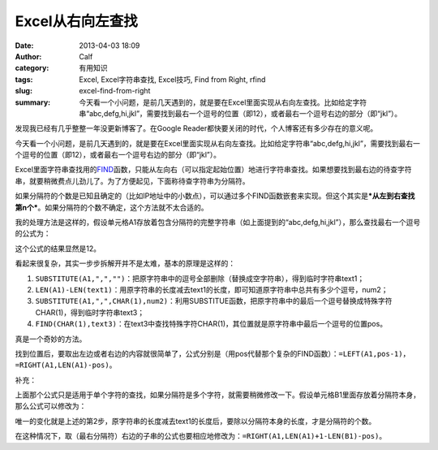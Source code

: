 Excel从右向左查找
#################
:date: 2013-04-03 18:09
:author: Calf
:category: 有用知识
:tags: Excel, Excel字符串查找, Excel技巧, Find from Right, rfind
:slug: excel-find-from-right
:summary: 今天看一个小问题，是前几天遇到的，就是要在Excel里面实现从右向左查找。比如给定字符串“abc,defg,hi,jkl”，需要找到最右一个逗号的位置（即12），或者最右一个逗号右边的部分（即“jkl”）。

发现我已经有几乎整整一年没更新博客了。在Google
Reader都快要关闭的时代，个人博客还有多少存在的意义呢。

今天看一个小问题，是前几天遇到的，就是要在Excel里面实现从右向左查找。比如给定字符串“abc,defg,hi,jkl”，需要找到最右一个逗号的位置（即12），或者最右一个逗号右边的部分（即“jkl”）。

.. more

Excel里面字符串查找用的\ `FIND`_\ 函数，只能从左向右（可以指定起始位置）地进行字符串查找。如果想要找到最右边的待查字符串，就要稍微费点儿劲儿了。为了方便起见，下面称待查字符串为分隔符。

如果分隔符的个数是已知且确定的（比如IP地址中的小数点），可以通过多个FIND函数嵌套来实现。但这个其实是\ ***从左到右查找第n个***\ 。如果分隔符的个数不确定，这个方法就不太合适的。

我的处理方法是这样的，假设单元格A1存放着包含分隔符的完整字符串（如上面提到的“abc,defg,hi,jkl”），那么查找最右一个逗号的公式为：

.. code-block:: text
    :linenos: none

    =FIND(CHAR(1),SUBSTITUTE(A1,",",CHAR(1),LEN(A1)-LEN(SUBSTITUTE(A1,",",""))))

这个公式的结果显然是12。

看起来很复杂，其实一步步拆解开并不是太难，基本的原理是这样的：

#. ``SUBSTITUTE(A1,",","")``：把原字符串中的逗号全部删除（替换成空字符串），得到临时字符串text1；
#. ``LEN(A1)-LEN(text1)``：用原字符串的长度减去text1的长度，即可知道原字符串中总共有多少个逗号，num2；
#. ``SUBSTITUTE(A1,",",CHAR(1),num2)``：利用SUBSTITUE函数，把原字符串中的最后一个逗号替换成特殊字符CHAR(1)，得到临时字符串text3；
#. ``FIND(CHAR(1),text3)``：在text3中查找特殊字符CHAR(1)，其位置就是原字符串中最后一个逗号的位置pos。

真是一个奇妙的方法。

找到位置后，要取出左边或者右边的内容就很简单了，公式分别是（用pos代替那个复杂的FIND函数）：``=LEFT(A1,pos-1)``，``=RIGHT(A1,LEN(A1)-pos)``。

补充：

上面那个公式只是适用于单个字符的查找，如果分隔符是多个字符，就需要稍微修改一下。假设单元格B1里面存放着分隔符本身，那么公式可以修改为：

.. code-block:: text
    :linenos: none

    =FIND(CHAR(1),SUBSTITUTE(A1,B1,CHAR(1),(LEN(A1)-LEN(SUBSTITUTE(A1,B1,"")))/LEN(B1)))

唯一的变化就是上述的第2步，原字符串的长度减去text1的长度后，要除以分隔符本身的长度，才是分隔符的个数。

在这种情况下，取（最右分隔符）右边的子串的公式也要相应地修改为：``=RIGHT(A1,LEN(A1)+1-LEN(B1)-pos)``。

.. _FIND: http://office.microsoft.com/en-au/excel-help/find-findb-functions-HP010342526.aspx

